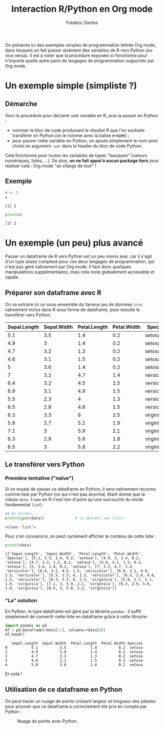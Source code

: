 #+TITLE: Interaction R/Python en Org mode
#+AUTHOR: Frédéric Santos

On présente ici des exemples simples de programmation lettrée Org mode, dans lesquels on fait passer aisément des variables de R vers Python (ou vice versa).
Il est à noter que la procédure exposée ici fonctionne pour n'importe quelle autre paire de langages de programmation supportés par Org mode.

* Un exemple simple (simpliste ?)
** Démarche
Voici la procédure pour déclarer une variable en R, puis la passer en Python :
- nommer le bloc de code produisant le résultat R que l'on souhaite transférer en Python (on le nomme avec la balise ~#+NAME~) ;
- pour passer cette variable en Python, on ajoute simplement le nom ainsi choisi en argument ~:var~ dans le header du bloc de code Python.

Cela fonctionne pour toutes les variables de types "basiques" (valeurs numériques, listes, ...). De plus, *on ne fait appel à aucun package tiers* pour réaliser cela : Org mode "se charge de tout" !

** Exemple
#+NAME: Rvar
#+begin_src R :results output :session *R* :exports both
x <- 2
x
#+end_src

#+RESULTS: Rvar
: [1] 2

#+begin_src python :results output :session :exports both :var x=Rvar
print(x)
#+end_src

#+RESULTS:
: [1] 2

* Un exemple (un peu) plus avancé
Passer un dataframe de R vers Python est un peu moins aisé, car il s'agit d'un type assez complexe pour ces deux langages de programmation, qui n'est pas géré nativement par Org mode. Il faut donc quelques manipulations supplémentaires, mais cela reste globalement accessible et rapide.

** Préparer son dataframe avec R
On va extraire ici un sous-ensemble du fameux jeu de données ~iris~ nativement inclus dans R sous forme de dataframe, pour ensuite le transférer vers Python.

#+NAME: data-iris
#+begin_src R :results value table :session *R* :exports none :colnames yes
data(iris)
## Ne retenir que 15 fleurs (5 de chaque espèce) :
dat <- iris[c(1:5, 51:55, 101:105), ]
dat
#+end_src

#+RESULTS: data-iris
| Sepal.Length | Sepal.Width | Petal.Length | Petal.Width | Species    |
|--------------+-------------+--------------+-------------+------------|
|          5.1 |         3.5 |          1.4 |         0.2 | setosa     |
|          4.9 |           3 |          1.4 |         0.2 | setosa     |
|          4.7 |         3.2 |          1.3 |         0.2 | setosa     |
|          4.6 |         3.1 |          1.5 |         0.2 | setosa     |
|            5 |         3.6 |          1.4 |         0.2 | setosa     |
|            7 |         3.2 |          4.7 |         1.4 | versicolor |
|          6.4 |         3.2 |          4.5 |         1.5 | versicolor |
|          6.9 |         3.1 |          4.9 |         1.5 | versicolor |
|          5.5 |         2.3 |            4 |         1.3 | versicolor |
|          6.5 |         2.8 |          4.6 |         1.5 | versicolor |
|          6.3 |         3.3 |            6 |         2.5 | virginica  |
|          5.8 |         2.7 |          5.1 |         1.9 | virginica  |
|          7.1 |           3 |          5.9 |         2.1 | virginica  |
|          6.3 |         2.9 |          5.6 |         1.8 | virginica  |
|          6.5 |           3 |          5.8 |         2.2 | virginica  |

** Le transférer vers Python
*** Première tentative ("naïve")
Si on essaie de passer ce dataframe en Python, il sera nativement reconnu comme /liste/ par Python (ce qui n'est pas anormal, étant donné que la classe ~data.frame~ en R n'est rien d'autre qu'une surcouche du mode fondamental ~list~) :

#+begin_src python :results output :session :exports both :var rdata=data-iris :colnames no
## En Python...
print(type(rdata))              # on obtient une liste
#+end_src

#+RESULTS:
: <class 'list'>

Pour s'en convaincre, on peut carrément afficher le contenu de cette liste :
#+begin_src python :results output :session :exports both
print(rdata)
#+end_src

#+RESULTS:
: [['Sepal.Length', 'Sepal.Width', 'Petal.Length', 'Petal.Width', 'Species'], [5.1, 3.5, 1.4, 0.2, 'setosa'], [4.9, 3, 1.4, 0.2, 'setosa'], [4.7, 3.2, 1.3, 0.2, 'setosa'], [4.6, 3.1, 1.5, 0.2, 'setosa'], [5, 3.6, 1.4, 0.2, 'setosa'], [7, 3.2, 4.7, 1.4, 'versicolor'], [6.4, 3.2, 4.5, 1.5, 'versicolor'], [6.9, 3.1, 4.9, 1.5, 'versicolor'], [5.5, 2.3, 4, 1.3, 'versicolor'], [6.5, 2.8, 4.6, 1.5, 'versicolor'], [6.3, 3.3, 6, 2.5, 'virginica'], [5.8, 2.7, 5.1, 1.9, 'virginica'], [7.1, 3, 5.9, 2.1, 'virginica'], [6.3, 2.9, 5.6, 1.8, 'virginica'], [6.5, 3, 5.8, 2.2, 'virginica']]

*** "La" solution
En Python, le type dataframe est géré par la librairie ~pandas~ : il suffit simplement de convertir cette liste en dataframe grâce à cette librairie: 

#+begin_src python :results value :session :exports both
import pandas as pd
df = pd.DataFrame(rdata[1:], columns=rdata[0])
df.head()
#+end_src

#+RESULTS:
:    Sepal.Length  Sepal.Width  Petal.Length  Petal.Width Species
: 0           5.1          3.5           1.4          0.2  setosa
: 1           4.9          3.0           1.4          0.2  setosa
: 2           4.7          3.2           1.3          0.2  setosa
: 3           4.6          3.1           1.5          0.2  setosa
: 4           5.0          3.6           1.4          0.2  setosa

Et voilà !

** Utilisation de ce dataframe en Python
On peut tracer un nuage de points croisant largeur et longueur des pétales pour prouver que ce dataframe a correctement été pris en compte par Python :

#+begin_src python :results file :session :exports results
import matplotlib.pyplot as plt
plt.scatter(df["Petal.Length"], df["Petal.Width"], c='purple')
plt.savefig("biplot_iris.png")
"biplot_iris.png"
#+end_src

#+CAPTION: Nuage de points avec Python.
#+RESULTS:
[[file:biplot_iris.png]]
